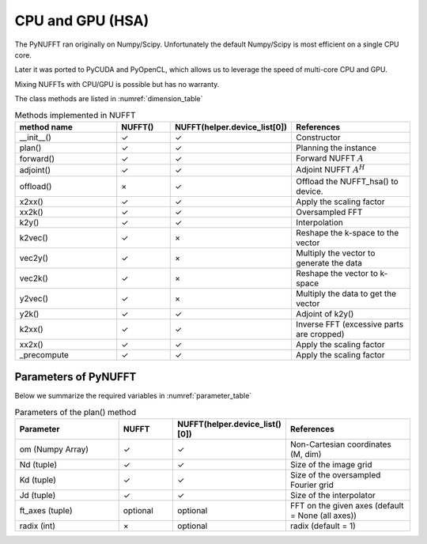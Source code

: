 CPU and GPU (HSA)
=================

The PyNUFFT ran originally on Numpy/Scipy. Unfortunately the default Numpy/Scipy is most efficient on a single CPU core. 

Later it was ported to PyCUDA and PyOpenCL, which allows us to leverage the speed of multi-core CPU and GPU.   

Mixing NUFFTs with CPU/GPU is possible but has no warranty. 

The class methods are listed in :numref:`dimension_table`

.. _dimension_table:
.. list-table:: Methods implemented in NUFFT
   :widths: 25 12 12 30
   :header-rows: 1

   * - method name
     - NUFFT()
     - NUFFT(helper.device_list[0])
     - References
   * - __init__()
     - ✓
     - ✓
     - Constructor
   * - plan()
     - ✓
     - ✓
     - Planning the instance
   * - forward()
     - ✓ 
     - ✓
     - Forward NUFFT :math:`A`
   * - adjoint()
     - ✓
     - ✓
     - Adjoint NUFFT :math:`A^H`
   * - offload()
     - ×          
     - ✓
     - Offload the NUFFT_hsa() to device. 
   * - x2xx()
     - ✓          
     - ✓
     - Apply the scaling factor 
   * - xx2k()
     - ✓          
     - ✓
     - Oversampled FFT    
   * - k2y()
     - ✓          
     - ✓
     - Interpolation
   * - k2vec()
     - ✓          
     - ×   
     - Reshape the k-space to the vector       
   * - vec2y()
     - ✓          
     - ×   
     - Multiply the vector to generate the data          
   * - vec2k()
     - ✓          
     - ×   
     - Reshape the vector to k-space      
   * - y2vec()
     - ✓          
     - ×   
     -  Multiply the data to get the vector       
   * - y2k()
     - ✓          
     - ✓
     - Adjoint of k2y()
   * - k2xx()
     - ✓          
     - ✓
     - Inverse FFT (excessive parts are cropped)
   * - xx2x()
     - ✓          
     - ✓
     - Apply the scaling factor      
   * - _precompute
     - ✓          
     - ✓
     - Apply the scaling factor                   

     
---------------------
Parameters of PyNUFFT
---------------------


Below we summarize the required variables in :numref:`parameter_table`


.. _parameter_table:
.. list-table:: Parameters of the plan() method
   :widths: 25 12 12 30
   :header-rows: 1

   * - Parameter
     - NUFFT
     - NUFFT(helper.device_list()[0])
     - References
   * - om (Numpy Array)
     - ✓
     - ✓  
     - Non-Cartesian coordinates (M, dim)
   * - Nd (tuple)
     - ✓
     - ✓ 
     - Size of the image grid
   * - Kd (tuple)
     - ✓ 
     - ✓ 
     - Size of the oversampled Fourier grid
   * - Jd (tuple)
     - ✓ 
     - ✓
     - Size of the interpolator
   * - ft_axes (tuple)
     - optional 
     - optional
     - FFT on the given axes (default = None (all axes))    
   * - radix (int)
     - ×
     - optional
     - radix (default = 1)         